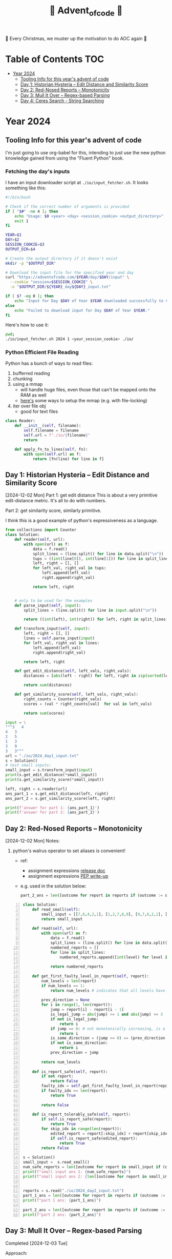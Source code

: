 #+title: 🎄 Advent_of_code 🎄

🎄 Every Christmas, we muster up the motivation to do AOC again 🎄

* Table of Contents :TOC:
- [[#year-2024][Year 2024]]
  - [[#tooling-info-for-this-years-advent-of-code][Tooling Info for this year's advent of code]]
  - [[#day-1-historian-hysteria----edit-distance-and-similarity-score][Day 1: Historian Hysteria -- Edit Distance and Similarity Score]]
  - [[#day-2-red-nosed-reports----monotonicity][Day 2: Red-Nosed Reports -- Monotonicity]]
  - [[#day-3-mull-it-over----regex-based-parsing][Day 3: Mull It Over -- Regex-based Parsing]]
  - [[#day-4-ceres-search---string-searching][Day 4: Ceres Search - String Searching]]

* Year 2024
** Tooling Info for this year's advent of code
I'm just going to use org-babel for this, intending to just use the new python knowledge gained from using the "Fluent Python" book.

*** Fetching the day's inputs
I have an input downloader script at =./io/input_fetcher.sh=.
It looks something like this:
#+begin_src bash
#!/bin/bash

# Check if the correct number of arguments is provided
if [ "$#" -ne 4 ]; then
    echo "Usage: $0 <year> <day> <session_cookie> <output_directory>"
    exit 1
fi

YEAR=$1
DAY=$2
SESSION_COOKIE=$3
OUTPUT_DIR=$4

# Create the output directory if it doesn't exist
mkdir -p "$OUTPUT_DIR"

# Download the input file for the specified year and day
curl "https://adventofcode.com/$YEAR/day/$DAY/input" \
  --cookie "session=$SESSION_COOKIE" \
  -o "$OUTPUT_DIR/${YEAR}_day${DAY}_input.txt"

if [ $? -eq 0 ]; then
    echo "Input for Day $DAY of Year $YEAR downloaded successfully to $OUTPUT_DIR."
else
    echo "Failed to download input for Day $DAY of Year $YEAR."
fi
#+end_src

Here's how to use it:
#+begin_src bash :results output replace
pwd;
./io/input_fetcher.sh 2024 1 <your_session_cookie> ./io/
#+end_src

*** Python Efficient File Reading
Python has a bunch of ways to read files:
1. bufferred reading
2. chunking
3. using a mmap
   - will handle huge files, even those that can't be mapped onto the RAM as well
   - [[https://blog.finxter.com/5-best-ways-to-improve-file-reading-performance-in-python-with-mmap/][here's]] some ways to setup the mmap (e.g. with file-locking)
4. iter over file obj
   - good for text files

#+name: Reader
#+begin_src python :results output :session my_session
class Reader:
    def __init__(self, filename):
        self.filename = filename
        self.url = f"./io/{filename}"
        return

    def apply_fn_to_lines(self, fn):
        with open(self.url) as f:
            return [fn(line) for line in f]

#+end_src

** Day 1: Historian Hysteria -- Edit Distance and Similarity Score
[2024-12-02 Mon]
Part 1: get edit distance
This is about a very primitive edit-distance metric. It's all to do with numbers.

Part 2: get similarity score, similarly primitive.

I think this is a good example of python's expressiveness as a language.

#+name: Day 1
#+begin_src python :results output
from collections import Counter
class Solution:
    def reader(self, url):
        with open(url) as f:
            data = f.read()
            split_lines = (line.split() for line in data.split("\n"))
            tups = ((int(line[0]), int(line[1])) for line in split_lines if line)
            left, right = [], []
            for left_val, right_val in tups:
                left.append(left_val)
                right.append(right_val)

            return left, right


    # only to be used for the examples
    def parse_input(self, input):
        split_lines = (line.split() for line in input.split("\n"))

        return ((int(left), int(right)) for left, right in split_lines)

    def transform_input(self, input):
        left, right = [], []
        lines = self.parse_input(input)
        for left_val, right_val in lines:
            left.append(left_val)
            right.append(right_val)

        return left, right

    def get_edit_distance(self, left_vals, right_vals):
        distances = [abs(left - right) for left, right in zip(sorted(left_vals), sorted(right_vals))]

        return sum(distances)

    def get_similarity_score(self, left_vals, right_vals):
        right_counts = Counter(right_vals)
        scores = (val * right_counts[val]  for val in left_vals)

        return sum(scores)

input = \
"""3   4
4   3
2   5
1   3
3   9
3   3"""
url = "./io/2024_day1_input.txt"
s = Solution()
# test small inputs:
small_input = s.transform_input(input)
print(s.get_edit_distance(*small_input))
print(s.get_similarity_score(*small_input))

left, right = s.reader(url)
ans_part_1 = s.get_edit_distance(left, right)
ans_part_2 = s.get_similarity_score(left, right)

print(f'answer for part 1: {ans_part_1}')
print(f'answer for part 2: {ans_part_2}')
#+end_src

** Day 2: Red-Nosed Reports -- Monotonicity
[2024-12-02 Mon]
Notes:
1. python's walrus operator to set aliases is convenient!
   * ref:
     - assignment expressions [[https://docs.python.org/3/whatsnew/3.8.html#assignment-expressions][release doc]]
     - assignment expressions [[https://peps.python.org/pep-0572/][PEP write-up]]
   * e.g. used in the solution below:
     #+begin_src python
     part_2_ans = len([outcome for report in reports if (outcome := s.is_report_tolerably_safe(report))])
     #+end_src


#+begin_src python -n :results output
class Solution:
    def read_small(self):
        small_input = [[7,6,4,2,1], [1,2,7,8,9], [9,7,6,2,1], [1,3,2,4,5], [8,6,4,4,1], [1,3,6,7,9] ]
        return small_input

    def read(self, url):
        with open(url) as f:
            data = f.read()
            split_lines = (line.split() for line in data.split("\n"))
            numbered_reports = []
            for line in split_lines:
                numbered_reports.append([int(level) for level in line])

            return numbered_reports

    def get_first_faulty_level_in_report(self, report):
        num_levels = len(report)
        if num_levels == 1:
            return num_levels # indicates that all levels have been swept

        prev_direction = None
        for i in range(1, len(report)):
            jump = report[i] - report[i - 1]
            is_legal_jump = abs(jump) >= 1 and abs(jump) <= 3
            if not is_legal_jump:
                return i
            if jump == 0: # not monotonically increasing, is a plateau
                return i
            is_same_direction = (jump >= 0) == (prev_direction >= 0) if prev_direction else True
            if not is_same_direction:
                return i
            prev_direction = jump

        return num_levels

    def is_report_safe(self, report):
        if not report:
            return False
        faulty_idx = self.get_first_faulty_level_in_report(report)
        if faulty_idx == len(report):
            return True

        return False

    def is_report_tolerably_safe(self, report):
        if self.is_report_safe(report):
            return True
        for skip_idx in range(len(report)):
            edited_report = report[:skip_idx] + report[skip_idx + 1:]
            if self.is_report_safe(edited_report):
                return True
        return False

s = Solution()
small_input =  s.read_small()
num_safe_reports = len([outcome for report in small_input if (outcome := s.is_report_safe(report))])
print(f"small input ans 1: {num_safe_reports}")
print(f"small input ans 2: {len([outcome for report in small_input if (outcome := s.is_report_tolerably_safe(report))])}")


reports = s.read("./io/2024_day2_input.txt")
part_1_ans = len([outcome for report in reports if (outcome := s.is_report_safe(report))])
print(f"part 1 ans: {part_1_ans}")

part_2_ans = len([outcome for report in reports if (outcome := s.is_report_tolerably_safe(report))])
print(f"part 2 ans: {part_2_ans}")
#+end_src

#+RESULTS:
: small input ans 1: 2
: small input ans 2: 4
: part 1 ans: 591
: part 2 ans: 621

** Day 3: Mull It Over -- Regex-based Parsing
Completed [2024-12-03 Tue]

Approach:
1) define the correct regex, define capture groups and use captured values for doing the math operations.
2) I have 2 ways of doing it: A) original and menial way of defining segment buffers and operating on them and B) using a single pass regex named groups
   A) Original Versionvalid segments are determined by =<POSITIVE><VALID_SEGMENT><POSITIVE/NEGATIVE>=
   where:
   + =POSITIVE=: "do"
   + =NEGATIVE=: "don't"
   After extracting out valid segments, parse them as though they are separate inputs to get partial sums then combine them.

   B) use named groups in the regex pattern: =pattern =r"(?P<do>do\(\))|(?P<dont>don't\(\))|mul\((?P<x>\d{1,3}),(?P<y>\d{1,3})\)"=

Notes:
1. named regex groups make life easy see [[https://www.regular-expressions.info/named.html][named capture groups]]
2. backreferences are a good regex capability as well: [[https://www.regular-expressions.info/backref.html][see backrefs]]

#+begin_src python -n :results output
import re

class Solution:
    def read_small(self):
        input = "xmul(2,4)%&mul[3,7]!@^do_not_mul(5,5)+mul(32,64]then(mul(11,8)mul(8,5))"
        return input
    def read_small_2(self):
        input = "xmul(2,4)&mul[3,7]!^don't()_mul(5,5)+mul(32,64](mul(11,8)undo()?mul(8,5))"
        return input

    def read(self, url="./io/2024_day3_input.txt"):
        with open(url) as f:
            data = f.read()

            return data

    def parse_input(self, input):
        pattern = r"mul\((\d{1,3}),(\d{1,3})\)"
        matches = re.findall(pattern, input)
        partial_multiples = (int(x) * int(y) for x, y in matches)

        return sum(partial_multiples)

    # single-pass, uses named regex capture groups:
    def parse_valid_segments(self, input: str) -> int:
        # Combined regex to match mul instructions and do/don't commands
        pattern = r"(?P<do>do\(\))|(?P<dont>don't\(\))|mul\((?P<x>\d{1,3}),(?P<y>\d{1,3})\)"

        segments = []
        is_enabled = True  # Start with multiplications enabled

        for match in re.finditer(pattern, input):
            if match.group("do"):
                is_enabled = True
            elif match.group("dont"):
                is_enabled = False
            elif match.group("x") and match.group("y"):  # Check if it's a mul instruction
                if is_enabled:
                    x = match.group("x")
                    y = match.group("y")
                    segments.append((x, y))  # Capture x and y

        # Calculate partial sums from valid segments
        partial_sums = (int(x) * int(y) for x, y in segments)
        return sum(partial_sums)


    # convoluted version:
    def parse_valid_segments_(self, input):
        input_len = len(input)
        do_or_dont_pattern = r"do\(\)|don\'t\(\)"

        # gather valid segments:
        segments = []
        curr_segment_start = 0
        is_ignoring_current_segment = False
        for match in (matches := re.finditer(do_or_dont_pattern, input)):
            match_start, match_end = match.span()

            matched_do = match.group() == "do()"
            matched_dont = match.group() == "don't()"

            if matched_do and not is_ignoring_current_segment:
                segments.append((curr_segment_start, match_start))
                curr_segment_start = match_end
            if matched_do and is_ignoring_current_segment:
                curr_segment_start = match_end
                is_ignoring_current_segment = False
            if matched_dont and not is_ignoring_current_segment:
                segments.append((curr_segment_start, match_start))
                is_ignoring_current_segment = True

        # remember possible last part of the buffer:
        should_consider_remaining_end_of_buffer = not is_ignoring_current_segment and curr_segment_start < input_len - 1
        if should_consider_remaining_end_of_buffer:
            segments.append((curr_segment_start, input_len))

        valid_segments = (input[start:end] for start, end in segments)
        partial_sums = (self.parse_input(segment) for segment in valid_segments)

        return sum(partial_sums)

s = Solution()
small_input = s.read_small()
print(f"small input: { small_input }")
print(f"small input ans: {s.parse_input(small_input)}")

actual_input = s.read()
part_1_ans = s.parse_input(actual_input)
print(f"Part 1 ans: {part_1_ans}")

small_input_2 = s.read_small_2()
small_part_2 = s.parse_valid_segments(small_input_2)
part_2_ans = s.parse_valid_segments(actual_input)
print(f"Part 2 ans: {part_2_ans}")
#+end_src

#+RESULTS:
: small input: xmul(2,4)%&mul[3,7]!@^do_not_mul(5,5)+mul(32,64]then(mul(11,8)mul(8,5))
: small input ans: 161
: Part 1 ans: 179834255
: Part 2 ans: 80570939

** Day 4: Ceres Search - String Searching
*** Correct Solution
Learnings:
1. for directions, it's easier to define the unit vectors rather than fixed-length vectors and then rely on the correct slicing logic. Should have been more plastic in my solution, and have moved away from the slicing version earlier (harder to debug).

#+begin_src python :results output
class Solution:
    # it's easier to define directions as unit vectors
    directions = [
        (0, 1),   # right
        (0, -1),  # left
        (1, 0),   # down
        (-1, 0),  # up
        (1, 1),   # down-right
        (-1, -1), # up-left
        (1, -1),  # down-left
        (-1, 1)   # up-right
    ]
    diagonals = [
        [
            (-1, -1), # up-left
            (1, 1),   # down-right
        ],
        [
            (1, -1),  # down-left
            (-1, 1)   # up-right
        ]

    ]

    def read_small(self):
        input = """MMMSXXMASM
MSAMXMSMSA
AMXSXMAAMM
MSAMASMSMX
XMASAMXAMM
XXAMMXXAMA
SMSMSASXSS
SAXAMASAAA
MAMMMXMMMM
MXMXAXMASX"""
        matrix = [list(line) for line in input.split("\n") if line]
        return matrix

    def read_input(self, url="./io/2024_day4_input.txt"):
        with open(url) as f:
            input = f.read()
            matrix = [list(line) for line in input.split("\n") if line]
            num_rows, num_cols = len(matrix), len(matrix[0])
            print(f"Read a matrix of shape {num_rows}x{num_cols}\n")

            return matrix

    def is_coord_bounded_in_matrix(self, coord, matrix):
        r, c = coord
        num_rows, num_cols = len(matrix), len(matrix[0])
        return 0 <= r < num_rows and 0 <= c < num_cols

    def count_xmas_word_hits(self, coord, matrix):
        target = "XMAS"
        r, c = coord
        hits = 0

        # Check each direction for the word "XMAS", iteratively collect chars
        for dx, dy in self.directions:
            chars = []
            for i in range(len(target)):
                new_r = r + ( i * dx )
                new_c = c + ( i * dy )

                if not self.is_coord_bounded_in_matrix((new_r, new_c), matrix):
                    break

                chars.append(matrix[new_r][new_c])

            if ''.join(chars) == target:
                hits += 1

        return hits

    def is_x_mas_hit(self, coord, matrix):
        target = "MAS"
        reversed_target = "".join(list(reversed(target)))
        r, c = coord
        is_hit = True
        for vectors in self.diagonals:
            coords = [(r + dx, c + dy)for dx, dy in vectors]

            is_invalid_center_candidate = any([not self.is_coord_bounded_in_matrix(coord , matrix) for coord in coords])
            if is_invalid_center_candidate:
                return False

            letters = [matrix[r][c] for r, c in coords]
            word = f"{letters[0]}A{letters[1]}"
            is_mas = ( word == target ) or ( word == reversed_target )
            is_hit = is_hit and is_mas

        return is_hit

    def solve_part_1(self, matrix):
        num_rows, num_cols = len(matrix), len(matrix[0])
        total_hits = sum(self.count_xmas_word_hits((r, c), matrix)
                         for r in range(num_rows)
                         for c in range(num_cols)
                         if matrix[r][c] == 'X')

        return total_hits

    def solve_part_2(self, matrix):
        num_rows, num_cols = len(matrix), len(matrix[0])
        hits = [True for r in range(num_rows) for c in range(num_cols)
                if matrix[r][c] == 'A' and
                self.is_x_mas_hit((r, c), matrix)]

        return len(hits)



s = Solution()
small_input_matrix = s.read_small()
small_ans_part_1 = s.solve_part_1(small_input_matrix)
print(f"Small ans part 1: {small_ans_part_1}")  # Expected output: 18
print(f"Small ans part 2: {s.solve_part_2(small_input_matrix)}")

actual_input = s.read_input()
print(f"Part 1 Ans: {s.solve_part_1(actual_input)}")
print(f"Part 2 Ans: {s.solve_part_2(actual_input)}")
#+end_src

#+RESULTS:
: Small ans part 1: 18
: Small ans part 2: 9
: Read a matrix of shape 140x140
:
: Part 1 Ans: 2414
: Part 2 Ans: 1871



*** Incorrect attempt for part 1
This version did some undercounting. It would work on the small input example but not on the actual text input.

So this version is unnecessarily complicated because:
1. it relied heavily on correct slicing logic. On hindsight, it's easier to just rely on unit vectors for direction and iteratively collect the slice.
2. the backward slice was likely to be the cause of the undercounting

#+begin_src python :results output
class Solution:
    directions = [ #inclusive range
            (-3, 0), # top
            (3, 0), # bottom
            (0, 3), # right
            (0, -3), # left
            (-3, -3), # top left
            (3, -3), # bottom left
            (-3, 3), # top right
            (3, 3), # bottom right
    ]

    def read_small(self):
        input = """MMMSXXMASM
MSAMXMSMSA
AMXSXMAAMM
MSAMASMSMX
XMASAMXAMM
XXAMMXXAMA
SMSMSASXSS
SAXAMASAAA
MAMMMXMMMM
MXMXAXMASX"""
        matrix = [list(line) for line in input.split("\n") if line]
        num_rows, num_cols = len(matrix), len(matrix[0])
        print(f"Read a matrix of shape {num_rows}x{num_cols}\n")

        return matrix

    def read_input(self, url="./io/2024_day4_input.txt"):
        with open(url) as f:
            input = f.read()
            matrix = [list(line) for line in input.split("\n") if line]
            num_rows, num_cols = len(matrix), len(matrix[0])
            print(f"Read a matrix of shape {num_rows}x{num_cols}\n")

            return matrix

    def is_coord_bounded_in_matrix(self, coord, matrix):
        r, c = coord
        num_rows, num_cols = len(matrix), len(matrix[0])

        return r >= 0 and r < num_rows and c >= 0 and c < num_cols


    def count_xmas_word_hits(self, coord, matrix):
        target ="XMAS"
        r, c = coord
        hits = 0

        for direction in self.directions:
            dx, dy = direction
            end_coord = (r + dx, c + dy)
            if not self.is_coord_bounded_in_matrix(end_coord, matrix):
                continue

            match direction:
                case (x, 0): # it's a column slice
                    rows_slice = matrix[r: r + dx + 1] if dx > 0 else matrix[r: r + dx - 1: -1]
                    slice = "".join((row[c] for row in rows_slice))
                    # print(f"==> COLUMN SLICE {direction} \n\
                    # sliced out {len(rows_slice)} rows for column slicing\n\
                    # slice = {slice}")
                    hits += 1 if slice == target else 0

                case (0, y): # it's a row slice:
                    row = matrix[r]
                    slice = "".join(row[c: c + dy + 1] if dy > 0 else row[c:c + dy - 1:-1])
                    # print(f"==> ROW SLICE {direction} \n\
                    # slice = {slice}")
                    hits += 1 if slice == target else 0

                case _: # it's a diagonal slice:
                    rows_slice = matrix[r: r + dx + 1] if dx > 0 else matrix[r: r + dx - 1: -1]
                    dy_direction = 1 if dy > 0 else -1

                    curr_col = c
                    cells = []
                    for row in rows_slice:
                        # print(f"cell: ({row}, {curr_col}) {row[curr_col]}")
                        cells.append(row[curr_col])
                        curr_col += dy_direction
                    slice = "".join(cells)

                    # print(f"==> DIAGONAL SLICE {direction} \n\
                    # sliced out {len(rows_slice)} rows for column slicing\n\
                    # slice = {slice}")

                    hits += 1 if slice == target else 0

        return hits

    def solve_part_1(self, matrix):
        num_rows, num_cols = len(matrix), len(matrix[0])
        print(f"SEE ME: num rows = {num_rows}, num_cols={num_cols}")
        possible_hits = [self.count_xmas_word_hits((r, c), matrix) for r in range(num_rows) for c in range(num_cols) if matrix[r][c] == "X"]

        print(f"cells investigated: {len(list(possible_hits))}")
        return sum(possible_hits)


s = Solution()
small_input_matrix = s.read_small()
[print(r) for r in small_input_matrix]
small_ans_part_1 = s.solve_part_1(small_input_matrix)
print(f"Small ans part 1 {small_ans_part_1}")

actual_input = s.read_input()
ans_part_1 = s.solve_part_1(actual_input)
print(f"Part 1 {ans_part_1}")
#+end_src
